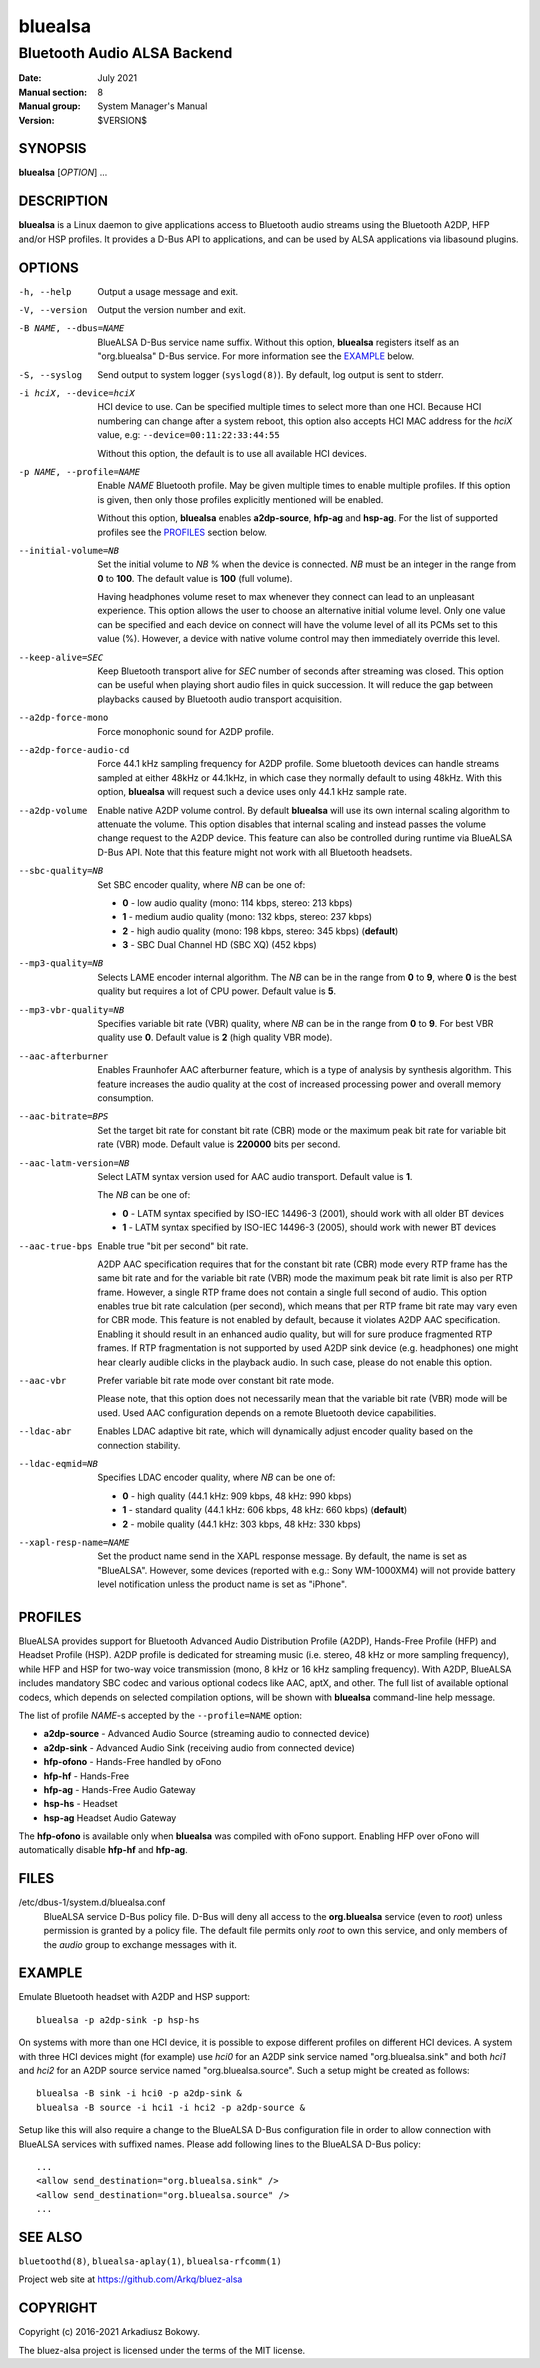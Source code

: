 ========
bluealsa
========

----------------------------
Bluetooth Audio ALSA Backend
----------------------------

:Date: July 2021
:Manual section: 8
:Manual group: System Manager's Manual
:Version: $VERSION$

SYNOPSIS
========

**bluealsa** [*OPTION*] ...

DESCRIPTION
===========

**bluealsa** is a Linux daemon to give applications access to Bluetooth audio streams using the
Bluetooth A2DP, HFP and/or HSP profiles.
It provides a D-Bus API to applications, and can be used by ALSA applications via libasound plugins.

OPTIONS
=======

-h, --help
    Output a usage message and exit.

-V, --version
    Output the version number and exit.

-B NAME, --dbus=NAME
    BlueALSA D-Bus service name suffix.
    Without this option, **bluealsa** registers itself as an "org.bluealsa" D-Bus service.
    For more information see the EXAMPLE_ below.

-S, --syslog
    Send output to system logger (``syslogd(8)``).
    By default, log output is sent to stderr.

-i hciX, --device=hciX
    HCI device to use. Can be specified multiple times to select more than one HCI.
    Because HCI numbering can change after a system reboot, this option also accepts
    HCI MAC address for the *hciX* value, e.g: ``--device=00:11:22:33:44:55``

    Without this option, the default is to use all available HCI devices.

-p NAME, --profile=NAME
    Enable *NAME* Bluetooth profile. May be given multiple times to enable
    multiple profiles. If this option is given, then only those profiles
    explicitly mentioned will be enabled.

    Without this option, **bluealsa** enables **a2dp-source**, **hfp-ag** and **hsp-ag**.
    For the list of supported profiles see the PROFILES_ section below.

--initial-volume=NB
    Set the initial volume to *NB* % when the device is connected.
    *NB* must be an integer in the range from **0** to **100**.
    The default value is **100** (full volume).

    Having headphones volume reset to max whenever they connect can lead to
    an unpleasant experience. This option allows the user to choose an
    alternative initial volume level. Only one value can be specified and
    each device on connect will have the volume level of all its PCMs set
    to this value (%). However, a device with native volume control may
    then immediately override this level.

--keep-alive=SEC
    Keep Bluetooth transport alive for *SEC* number of seconds after streaming was closed.
    This option can be useful when playing short audio files in quick succession.
    It will reduce the gap between playbacks caused by Bluetooth audio transport acquisition.

--a2dp-force-mono
    Force monophonic sound for A2DP profile.

--a2dp-force-audio-cd
    Force 44.1 kHz sampling frequency for A2DP profile.
    Some bluetooth devices can handle streams sampled at either 48kHz or 44.1kHz, in which case
    they normally default to using 48kHz.
    With this option, **bluealsa** will request such a device uses only 44.1 kHz sample rate.

--a2dp-volume
    Enable native A2DP volume control.
    By default **bluealsa** will use its own internal scaling algorithm to attenuate the volume.
    This option disables that internal scaling and instead passes the volume change request to the
    A2DP device.
    This feature can also be controlled during runtime via BlueALSA D-Bus API.
    Note that this feature might not work with all Bluetooth headsets.

--sbc-quality=NB
    Set SBC encoder quality, where *NB* can be one of:

    - **0** - low audio quality (mono: 114 kbps, stereo: 213 kbps)
    - **1** - medium audio quality (mono: 132 kbps, stereo: 237 kbps)
    - **2** - high audio quality (mono: 198 kbps, stereo: 345 kbps) (**default**)
    - **3** - SBC Dual Channel HD (SBC XQ) (452 kbps)

--mp3-quality=NB
    Selects LAME encoder internal algorithm.
    The *NB* can be in the range from **0** to **9**, where **0** is the best quality but requires
    a lot of CPU power.
    Default value is **5**.

--mp3-vbr-quality=NB
    Specifies variable bit rate (VBR) quality, where *NB* can be in the range from **0** to **9**.
    For best VBR quality use **0**.
    Default value is **2** (high quality VBR mode).

--aac-afterburner
    Enables Fraunhofer AAC afterburner feature, which is a type of analysis by synthesis algorithm.
    This feature increases the audio quality at the cost of increased processing power and overall
    memory consumption.

--aac-bitrate=BPS
    Set the target bit rate for constant bit rate (CBR) mode or the maximum peak bit rate for
    variable bit rate (VBR) mode.
    Default value is **220000** bits per second.

--aac-latm-version=NB
    Select LATM syntax version used for AAC audio transport.
    Default value is **1**.

    The *NB* can be one of:

    - **0** - LATM syntax specified by ISO-IEC 14496-3 (2001), should work with all older BT devices
    - **1** - LATM syntax specified by ISO-IEC 14496-3 (2005), should work with newer BT devices

--aac-true-bps
    Enable true "bit per second" bit rate.

    A2DP AAC specification requires that for the constant bit rate (CBR) mode every RTP frame has
    the same bit rate and for the variable bit rate (VBR) mode the maximum peak bit rate limit is
    also per RTP frame.
    However, a single RTP frame does not contain a single full second of audio.
    This option enables true bit rate calculation (per second), which means that per RTP frame bit
    rate may vary even for CBR mode.
    This feature is not enabled by default, because it violates A2DP AAC specification.
    Enabling it should result in an enhanced audio quality, but will for sure produce fragmented
    RTP frames.
    If RTP fragmentation is not supported by used A2DP sink device (e.g. headphones) one might
    hear clearly audible clicks in the playback audio.
    In such case, please do not enable this option.

--aac-vbr
    Prefer variable bit rate mode over constant bit rate mode.

    Please note, that this option does not necessarily mean that the variable bit rate (VBR) mode
    will be used.
    Used AAC configuration depends on a remote Bluetooth device capabilities.

--ldac-abr
    Enables LDAC adaptive bit rate, which will dynamically adjust encoder quality
    based on the connection stability.

--ldac-eqmid=NB
    Specifies LDAC encoder quality, where *NB* can be one of:

    - **0** - high quality (44.1 kHz: 909 kbps, 48 kHz: 990 kbps)
    - **1** - standard quality (44.1 kHz: 606 kbps, 48 kHz: 660 kbps) (**default**)
    - **2** - mobile quality (44.1 kHz: 303 kbps, 48 kHz: 330 kbps)

--xapl-resp-name=NAME
    Set the product name send in the XAPL response message.
    By default, the name is set as "BlueALSA".
    However, some devices (reported with e.g.: Sony WM-1000XM4) will not provide
    battery level notification unless the product name is set as "iPhone".

PROFILES
========

BlueALSA provides support for Bluetooth Advanced Audio Distribution Profile (A2DP),
Hands-Free Profile (HFP) and Headset Profile (HSP).
A2DP profile is dedicated for streaming music (i.e. stereo, 48 kHz or more sampling
frequency), while HFP and HSP for two-way voice transmission (mono, 8 kHz or 16 kHz
sampling frequency).
With A2DP, BlueALSA includes mandatory SBC codec and various optional codecs like
AAC, aptX, and other.
The full list of available optional codecs, which depends on selected compilation
options, will be shown with **bluealsa** command-line help message.

The list of profile *NAME*-s accepted by the ``--profile=NAME`` option:

- **a2dp-source** - Advanced Audio Source (streaming audio to connected device)
- **a2dp-sink** - Advanced Audio Sink (receiving audio from connected device)
- **hfp-ofono** - Hands-Free handled by oFono
- **hfp-hf** - Hands-Free
- **hfp-ag** - Hands-Free Audio Gateway
- **hsp-hs** - Headset
- **hsp-ag** Headset Audio Gateway

The **hfp-ofono** is available only when **bluealsa** was compiled with oFono support.
Enabling HFP over oFono will automatically disable **hfp-hf** and **hfp-ag**.

FILES
=====

/etc/dbus-1/system.d/bluealsa.conf
    BlueALSA service D-Bus policy file.
    D-Bus will deny all access to the **org.bluealsa** service (even to *root*)
    unless permission is granted by a policy file. The default file permits
    only *root* to own this service, and only members of the *audio* group to
    exchange messages with it.

EXAMPLE
=======

Emulate Bluetooth headset with A2DP and HSP support:

::

    bluealsa -p a2dp-sink -p hsp-hs

On systems with more than one HCI device, it is possible to expose different profiles
on different HCI devices.
A system with three HCI devices might (for example) use *hci0* for an A2DP sink service
named "org.bluealsa.sink" and both *hci1* and *hci2* for an A2DP source service named
"org.bluealsa.source".
Such a setup might be created as follows:

::

    bluealsa -B sink -i hci0 -p a2dp-sink &
    bluealsa -B source -i hci1 -i hci2 -p a2dp-source &

Setup like this will also require a change to the BlueALSA D-Bus configuration file in
order to allow connection with BlueALSA services with suffixed names.
Please add following lines to the BlueALSA D-Bus policy:

::

    ...
    <allow send_destination="org.bluealsa.sink" />
    <allow send_destination="org.bluealsa.source" />
    ...

SEE ALSO
========

``bluetoothd(8)``, ``bluealsa-aplay(1)``, ``bluealsa-rfcomm(1)``

Project web site at https://github.com/Arkq/bluez-alsa

COPYRIGHT
=========

Copyright (c) 2016-2021 Arkadiusz Bokowy.

The bluez-alsa project is licensed under the terms of the MIT license.
